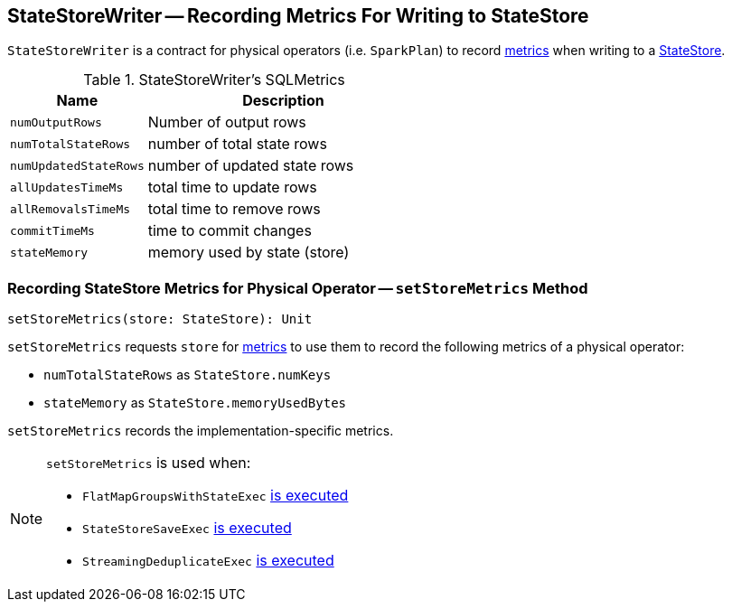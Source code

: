 == [[StateStoreWriter]] StateStoreWriter -- Recording Metrics For Writing to StateStore

`StateStoreWriter` is a contract for physical operators (i.e. `SparkPlan`) to record <<metrics, metrics>> when writing to a link:spark-sql-streaming-StateStore.adoc[StateStore].

[[metrics]]
.StateStoreWriter's SQLMetrics
[cols="1,2",options="header",width="100%"]
|===
| Name
| Description

| [[numOutputRows]] `numOutputRows`
| Number of output rows

| [[numTotalStateRows]] `numTotalStateRows`
| number of total state rows

| [[numUpdatedStateRows]] `numUpdatedStateRows`
| number of updated state rows

| [[allUpdatesTimeMs]] `allUpdatesTimeMs`
| total time to update rows

| [[allRemovalsTimeMs]] `allRemovalsTimeMs`
| total time to remove rows

| [[commitTimeMs]] `commitTimeMs`
| time to commit changes

| [[stateMemory]] `stateMemory`
| memory used by state (store)

|===

=== [[setStoreMetrics]] Recording StateStore Metrics for Physical Operator -- `setStoreMetrics` Method

[source, scala]
----
setStoreMetrics(store: StateStore): Unit
----

`setStoreMetrics` requests `store` for link:spark-sql-streaming-StateStore.adoc#metrics[metrics] to use them to record the following metrics of a physical operator:

* `numTotalStateRows` as `StateStore.numKeys`

* `stateMemory` as `StateStore.memoryUsedBytes`

`setStoreMetrics` records the implementation-specific metrics.

[NOTE]
====
`setStoreMetrics` is used when:

* `FlatMapGroupsWithStateExec` link:spark-sql-streaming-FlatMapGroupsWithStateExec.adoc#doExecute[is executed]

* `StateStoreSaveExec` link:spark-sql-streaming-StateStoreSaveExec.adoc#doExecute[is executed]

* `StreamingDeduplicateExec` link:spark-sql-streaming-StreamingDeduplicateExec.adoc#doExecute[is executed]
====
